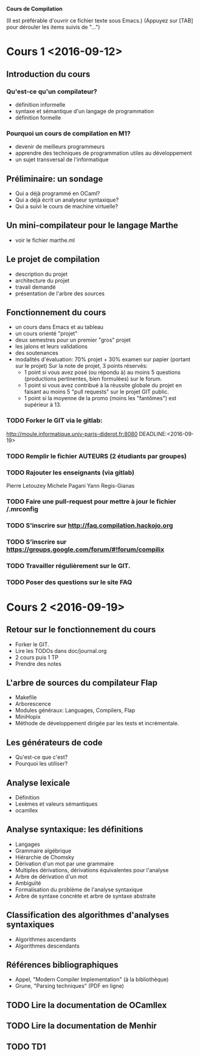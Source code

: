 #+STARTUP: hidestars
#+TODO: TODO(t!) STARTED(s@/!) WAITING(w@/!) SOMEDAY(S@/!) | DONE(d!) CANCELED(c@!)
#+PRIORITIES: A C B

			   *Cours de Compilation*

(Il est préférable d'ouvrir ce fichier texte sous Emacs.)
(Appuyez sur [TAB] pour dérouler les items suivis de "...")

* Cours 1 <2016-09-12>
** Introduction du cours
*** Qu'est-ce qu'un compilateur?
    - définition informelle
    - syntaxe et sémantique d'un langage de programmation
    - définition formelle
*** Pourquoi un cours de compilation en M1?
    - devenir de meilleurs programmeurs
    - apprendre des techniques de programmation utiles au développement
    - un sujet transversal de l'informatique
** Préliminaire: un sondage
   - Qui a déjà programmé en OCaml?
   - Qui a déjà écrit un analyseur syntaxique?
   - Qui a suivi le cours de machine virtuelle?
** Un mini-compilateur pour le langage Marthe
   - voir le fichier marthe.ml
** Le projet de compilation
   - description du projet
   - architecture du projet
   - travail demandé
   - présentation de l'arbre des sources
** Fonctionnement du cours
   - un cours dans Emacs et au tableau
   - un cours orienté "projet"
   - deux semestres pour un premier "gros" projet
   - les jalons et leurs validations
   - des soutenances
   - modalités d'évaluation:
     70% projet + 30% examen sur papier (portant sur le projet)
     Sur la note de projet, 3 points réservés:
     - 1 point si vous avez posé (ou répondu à) au moins 5 questions
       (productions pertinentes, bien formulées) sur le forum.
     - 1 point si vous avez contribué à la réussite globale du projet
       en faisant au moins 5 "pull requests" sur le projet GIT public.
     - 1 point si la moyenne de la promo (moins les "fantômes") est supérieur à 13.
*** TODO Forker le GIT via le gitlab: 
    http://moule.informatique.univ-paris-diderot.fr:8080
    DEADLINE:<2016-09-19>
*** TODO Remplir le fichier AUTEURS (2 étudiants par groupes)
    DEADLINE:<2016-09-19>
*** TODO Rajouter les enseignants (via gitlab)
    DEADLINE:<2016-09-19>
    Pierre Letouzey
    Michele Pagani
    Yann Regis-Gianas
*** TODO Faire une pull-request pour mettre à jour le fichier /.mrconfig
    DEADLINE:<2016-09-19>
*** TODO S'inscrire sur http://faq.compilation.hackojo.org
    DEADLINE:<2016-09-19>
*** TODO S'inscrire sur https://groups.google.com/forum/#!forum/compilix
    DEADLINE: <2016-09-19>
*** TODO Travailler régulièrement sur le GIT.
*** TODO Poser des questions sur le site FAQ
* Cours 2 <2016-09-19>
** Retour sur le fonctionnement du cours
   - Forker le GIT.
   - Lire les TODOs dans doc/journal.org
   - 2 cours puis 1 TP
   - Prendre des notes
** L'arbre de sources du compilateur Flap
   - Makefile
   - Arborescence
   - Modules généraux: Languages, Compilers, Flap
   - MiniHopix
   - Méthode de développement dirigée par les tests et incrémentale.
** Les générateurs de code
   - Qu'est-ce que c'est?
   - Pourquoi les utiliser?
** Analyse lexicale
   - Définition
   - Lexèmes et valeurs sémantiques
   - ocamllex
** Analyse syntaxique: les définitions
   - Langages
   - Grammaire algébrique
   - Hiérarchie de Chomsky
   - Dérivation d'un mot par une grammaire
   - Multiples dérivations, dérivations équivalentes pour l'analyse
   - Arbre de dérivation d'un mot
   - Ambiguïté
   - Formalisation du problème de l'analyse syntaxique
   - Arbre de syntaxe concrète et arbre de syntaxe abstraite
** Classification des algorithmes d'analyses syntaxiques
   - Algorithmes ascendants
   - Algorithmes descendants
** Références bibliographiques
   - Appel, "Modern Compiler Implementation" (à la bibliothèque)
   - Grune, "Parsing techniques" (PDF en ligne)
** TODO Lire la documentation de OCamllex
** TODO Lire la documentation de Menhir
** TODO TD1
